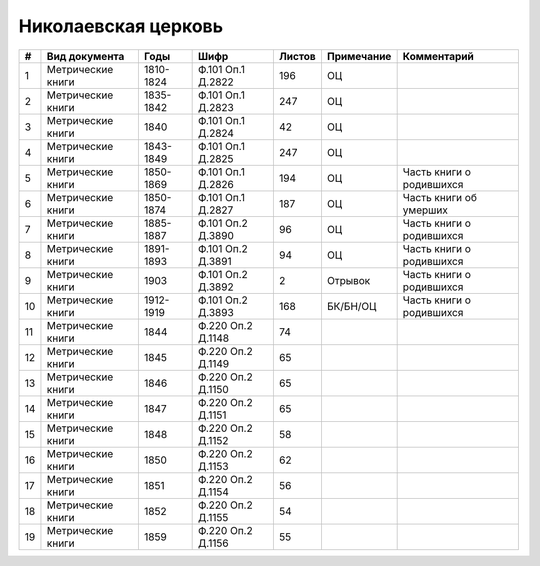 
.. Church datasheet RST template
.. Autogenerated by cfp-sphinx.py

.. index:: Николаевская церковь

Николаевская церковь
====================

.. list-table::
   :header-rows: 1

   * - #
     - Вид документа
     - Годы
     - Шифр
     - Листов
     - Примечание
     - Комментарий

   * - 1
     - Метрические книги
     - 1810-1824
     - Ф.101 Оп.1 Д.2822
     - 196
     - ОЦ
     - 
   * - 2
     - Метрические книги
     - 1835-1842
     - Ф.101 Оп.1 Д.2823
     - 247
     - ОЦ
     - 
   * - 3
     - Метрические книги
     - 1840
     - Ф.101 Оп.1 Д.2824
     - 42
     - ОЦ
     - 
   * - 4
     - Метрические книги
     - 1843-1849
     - Ф.101 Оп.1 Д.2825
     - 247
     - ОЦ
     - 
   * - 5
     - Метрические книги
     - 1850-1869
     - Ф.101 Оп.1 Д.2826
     - 194
     - ОЦ
     - Часть книги о родившихся
   * - 6
     - Метрические книги
     - 1850-1874
     - Ф.101 Оп.1 Д.2827
     - 187
     - ОЦ
     - Часть книги об умерших
   * - 7
     - Метрические книги
     - 1885-1887
     - Ф.101 Оп.2 Д.3890
     - 96
     - ОЦ
     - Часть книги о родившихся
   * - 8
     - Метрические книги
     - 1891-1893
     - Ф.101 Оп.2 Д.3891
     - 94
     - ОЦ
     - Часть книги о родившихся
   * - 9
     - Метрические книги
     - 1903
     - Ф.101 Оп.2 Д.3892
     - 2
     - Отрывок
     - Часть книги о родившихся
   * - 10
     - Метрические книги
     - 1912-1919
     - Ф.101 Оп.2 Д.3893
     - 168
     - БК/БН/ОЦ
     - Часть книги о родившихся
   * - 11
     - Метрические книги
     - 1844
     - Ф.220 Оп.2 Д.1148
     - 74
     - 
     - 
   * - 12
     - Метрические книги
     - 1845
     - Ф.220 Оп.2 Д.1149
     - 65
     - 
     - 
   * - 13
     - Метрические книги
     - 1846
     - Ф.220 Оп.2 Д.1150
     - 65
     - 
     - 
   * - 14
     - Метрические книги
     - 1847
     - Ф.220 Оп.2 Д.1151
     - 65
     - 
     - 
   * - 15
     - Метрические книги
     - 1848
     - Ф.220 Оп.2 Д.1152
     - 58
     - 
     - 
   * - 16
     - Метрические книги
     - 1850
     - Ф.220 Оп.2 Д.1153
     - 62
     - 
     - 
   * - 17
     - Метрические книги
     - 1851
     - Ф.220 Оп.2 Д.1154
     - 56
     - 
     - 
   * - 18
     - Метрические книги
     - 1852
     - Ф.220 Оп.2 Д.1155
     - 54
     - 
     - 
   * - 19
     - Метрические книги
     - 1859
     - Ф.220 Оп.2 Д.1156
     - 55
     - 
     - 


